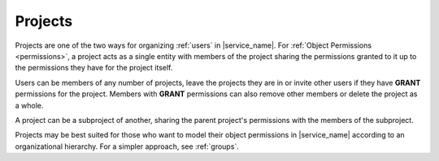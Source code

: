 .. _projects:

Projects
========

Projects are one of the two ways for organizing :ref:`users` in |service_name|. For :ref:`Object Permissions <permissions>`, a project acts as a single entity with members of the project sharing the permissions granted to it up to the permissions they have for the project itself.

Users can be members of any number of projects, leave the projects they are in or invite other users if they have **GRANT** permissions for the project. Members with **GRANT** permissions can also remove other members or delete the project as a whole.

A project can be a subproject of another, sharing the parent project's permissions with the members of the subproject.

Projects may be best suited for those who want to model their object permissions in |service_name| according to an organizational hierarchy. For a simpler approach, see :ref:`groups`.
